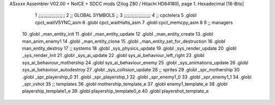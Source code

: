 ASxxxx Assembler V02.00 + NoICE + SDCC mods  (Zilog Z80 / Hitachi HD64180), page 1.
Hexadecimal [16-Bits]



                              1 ;;;;;;;;;;;;;;;;;;;;  
                              2 ;; GLOBAL SYMBOLS ;;
                              3 ;;;;;;;;;;;;;;;;;;;;
                              4     ;; cpctelera
                              5       .globl cpct_waitVSYNC_asm           
                              6       .globl cpct_waitHalts_asm
                              7       .globl cpct_memcpy_asm           
                              8                                           
                              9    ;; managers                            
                             10       .globl _man_entity_init             
                             11       .globl _man_entity_update           
                             12       .globl _man_entity_create
                             13       .globl  man_anim_enemy1
                             14       .globl _man_entity_clone
                             15       .globl _man_entity_set_for_destruction
                             16       .globl man_entity_destroy                           
                             17    ;; systems                             
                             18       .globl _sys_physics_update          
                             19       .globl _sys_render_update                   
                             20       .globl _sys_render_init
                             21       .globl _sys_ai_update
                             22       .globl sys_ai_behaviour_left_right
                             23       .globl sys_ai_behaviour_mothership
                             24       .globl sys_ai_behaviour_enemy
                             25       .globl _sys_animations_update
                             26       .globl sys_ai_behaviour_autodestroy
                             27       .globl _sys_collision_update
                             28    ;; sprites
                             29       .globl _spr_mothership
                             30       .globl _spr_playership_0
                             31       .globl _spr_playership_1
                             32       .globl _spr_enemy1_0
                             33       .globl _spr_enemy1_1
                             34       .globl _spr_vshot
                             35    ;; templates
                             36    .globl mothership_template_e
                             37    .globl enemy1_template_e
                             38    .globl playership_template1_e
                             39    .globl playership_template0_e
                             40    .globl playershot_template_e

